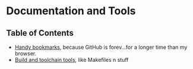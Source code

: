 * Documentation and Tools

** Table of Contents

   - [[./bookmarks.org][Handy bookmarks]], because GitHub is forev...for a longer time than my browser.
   - [[./build-tech][Build and toolchain tools]], like Makefiles n stuff
